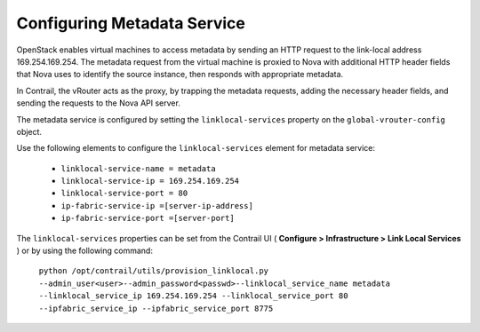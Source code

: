 
============================
Configuring Metadata Service
============================

OpenStack enables virtual machines to access metadata by sending an HTTP request to the link-local address 169.254.169.254. The metadata request from the virtual machine is proxied to Nova with additional HTTP header fields that Nova uses to identify the source instance, then responds with appropriate metadata.

In Contrail, the vRouter acts as the proxy, by trapping the metadata requests, adding the necessary header fields, and sending the requests to the Nova API server.

The metadata service is configured by setting the ``linklocal-services`` property on the ``global-vrouter-config`` object.

Use the following elements to configure the ``linklocal-services`` element for metadata service:

   -  ``linklocal-service-name = metadata`` 


   -  ``linklocal-service-ip = 169.254.169.254`` 


   -  ``linklocal-service-port = 80`` 


   -  ``ip-fabric-service-ip =[server-ip-address]`` 


   -  ``ip-fabric-service-port =[server-port]`` 


The ``linklocal-services`` properties can be set from the Contrail UI ( **Configure > Infrastructure > Link Local Services** ) or by using the following command:

 ``python /opt/contrail/utils/provision_linklocal.py --admin_user<user>--admin_password<passwd>--linklocal_service_name metadata --linklocal_service_ip 169.254.169.254 --linklocal_service_port 80 --ipfabric_service_ip --ipfabric_service_port 8775`` 
